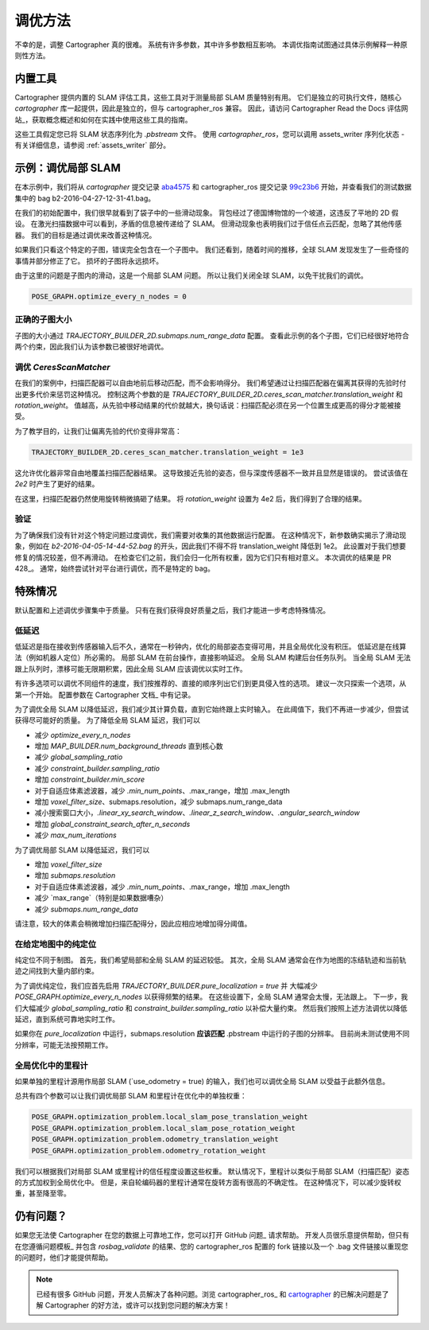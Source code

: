 .. 版权所有 2018 The Cartographer Authors

.. 根据 Apache 许可证，版本 2.0（以下简称“许可证”）许可；
   除非符合许可证，否则您不得使用此文件。
   您可以在以下地址获取许可证副本：

..      http://www.apache.org/licenses/LICENSE-2.0

.. 除非适用法律要求或书面同意，按许可证分发的软件
   是“按原样”分发的，不提供任何明示或暗示的担保或条件。
   有关许可证下权限和限制的具体语言，请参阅许可证。

.. cartographer SHA: aba4575d937df4c9697f61529200c084f2562584
.. cartographer_ros SHA: 99c23b6ac7874f7974e9ed808ace841da6f2c8b0
.. TODO(hrapp): 在某处提到 insert_free_space

调优方法
========

不幸的是，调整 Cartographer 真的很难。
系统有许多参数，其中许多参数相互影响。
本调优指南试图通过具体示例解释一种原则性方法。

内置工具
--------

Cartographer 提供内置的 SLAM 评估工具，这些工具对于测量局部 SLAM 质量特别有用。
它们是独立的可执行文件，随核心 `cartographer` 库一起提供，因此是独立的，但与 cartographer_ros 兼容。
因此，请访问 Cartographer Read the Docs 评估网站_，获取概念概述和如何在实践中使用这些工具的指南。

这些工具假定您已将 SLAM 状态序列化为 `.pbstream` 文件。
使用 `cartographer_ros`，您可以调用 assets_writer 序列化状态 - 有关详细信息，请参阅 :ref:`assets_writer` 部分。

.. _Cartographer Read the Docs 评估网站: https://google-cartographer.readthedocs.io/en/latest/evaluation.html

示例：调优局部 SLAM
-------------------

在本示例中，我们将从 `cartographer` 提交记录 aba4575_ 和 cartographer_ros 提交记录 99c23b6_ 开始，并查看我们的测试数据集中的 bag b2-2016-04-27-12-31-41.bag。

在我们的初始配置中，我们很早就看到了袋子中的一些滑动现象。
背包经过了德国博物馆的一个坡道，这违反了平地的 2D 假设。
在激光扫描数据中可以看到，矛盾的信息被传递给了 SLAM。
但滑动现象也表明我们过于信任点云匹配，忽略了其他传感器。
我们的目标是通过调优来改善这种情况。

.. _aba4575: https://github.com/cartographer-project/cartographer/commit/aba4575d937df4c9697f61529200c084f2562584
.. _99c23b6: https://github.com/cartographer-project/cartographer_ros/commit/99c23b6ac7874f7974e9ed808ace841da6f2c8b0

如果我们只看这个特定的子图，错误完全包含在一个子图中。
我们还看到，随着时间的推移，全球 SLAM 发现发生了一些奇怪的事情并部分修正了它。
损坏的子图将永远损坏。

.. TODO(hrapp): 视频

由于这里的问题是子图内的滑动，这是一个局部 SLAM 问题。
所以让我们关闭全球 SLAM，以免干扰我们的调优。

.. code-block:: lua

   POSE_GRAPH.optimize_every_n_nodes = 0

正确的子图大小
^^^^^^^^^^^^^^^^

子图的大小通过 `TRAJECTORY_BUILDER_2D.submaps.num_range_data` 配置。
查看此示例的各个子图，它们已经很好地符合两个约束，因此我们认为该参数已被很好地调优。

调优 `CeresScanMatcher`
^^^^^^^^^^^^^^^^^^^^^^^

在我们的案例中，扫描匹配器可以自由地前后移动匹配，而不会影响得分。
我们希望通过让扫描匹配器在偏离其获得的先验时付出更多代价来惩罚这种情况。
控制这两个参数的是 `TRAJECTORY_BUILDER_2D.ceres_scan_matcher.translation_weight` 和 `rotation_weight`。
值越高，从先验中移动结果的代价就越大，换句话说：扫描匹配必须在另一个位置生成更高的得分才能被接受。

为了教学目的，让我们让偏离先验的代价变得非常高：

.. code-block:: lua

   TRAJECTORY_BUILDER_2D.ceres_scan_matcher.translation_weight = 1e3

.. TODO(hrapp): 视频

这允许优化器非常自由地覆盖扫描匹配器结果。
这导致接近先验的姿态，但与深度传感器不一致并且显然是错误的。
尝试该值在 `2e2` 时产生了更好的结果。

.. TODO(hrapp): 视频，translation_weight = 2e2

在这里，扫描匹配器仍然使用旋转稍微搞砸了结果。
将 `rotation_weight` 设置为 4e2 后，我们得到了合理的结果。

验证
^^^^

为了确保我们没有针对这个特定问题过度调优，我们需要对收集的其他数据运行配置。
在这种情况下，新参数确实揭示了滑动现象，例如在 `b2-2016-04-05-14-44-52.bag` 的开头，因此我们不得不将 translation_weight 降低到 1e2。
此设置对于我们想要修复的情况较差，但不再滑动。
在检查它们之前，我们会归一化所有权重，因为它们只有相对意义。
本次调优的结果是 PR 428_。
通常，始终尝试针对平台进行调优，而不是特定的 bag。

.. _PR 428: https://github.com/cartographer-project/cartographer/pull/428

特殊情况
---------

默认配置和上述调优步骤集中于质量。
只有在我们获得良好质量之后，我们才能进一步考虑特殊情况。

低延迟
^^^^^^

低延迟是指在接收到传感器输入后不久，通常在一秒钟内，优化的局部姿态变得可用，并且全局优化没有积压。
低延迟是在线算法（例如机器人定位）所必需的。
局部 SLAM 在前台操作，直接影响延迟。
全局 SLAM 构建后台任务队列。
当全局 SLAM 无法跟上队列时，漂移可能无限期积累，因此全局 SLAM 应该调优以实时工作。

有许多选项可以调优不同组件的速度，我们按推荐的、直接的顺序列出它们到更具侵入性的选项。
建议一次只探索一个选项，从第一个开始。
配置参数在 Cartographer 文档_ 中有记录。

.. _Cartographer 文档: https://google-cartographer.readthedocs.io/en/latest/configuration.html

为了调优全局 SLAM 以降低延迟，我们减少其计算负载，直到它始终跟上实时输入。
在此阈值下，我们不再进一步减少，但尝试获得尽可能好的质量。
为了降低全局 SLAM 延迟，我们可以

- 减少 `optimize_every_n_nodes`
- 增加 `MAP_BUILDER.num_background_threads` 直到核心数
- 减少 `global_sampling_ratio`
- 减少 `constraint_builder.sampling_ratio`
- 增加 `constraint_builder.min_score`
- 对于自适应体素滤波器，减少 `.min_num_points`、.max_range，增加 .max_length
- 增加 `voxel_filter_size`、submaps.resolution，减少 submaps.num_range_data
- 减小搜索窗口大小，`.linear_xy_search_window`、`.linear_z_search_window`、`.angular_search_window`
- 增加 `global_constraint_search_after_n_seconds`
- 减少 `max_num_iterations`

为了调优局部 SLAM 以降低延迟，我们可以

- 增加 `voxel_filter_size`
- 增加 `submaps.resolution`
- 对于自适应体素滤波器，减少 `.min_num_points`、.max_range，增加 .max_length
- 减少 `max_range`（特别是如果数据嘈杂）
- 减少 `submaps.num_range_data`

请注意，较大的体素会稍微增加扫描匹配得分，因此应相应地增加得分阈值。

在给定地图中的纯定位
^^^^^^^^^^^^^^^^^^^^^^^^^^

纯定位不同于制图。
首先，我们希望局部和全局 SLAM 的延迟较低。
其次，全局 SLAM 通常会在作为地图的冻结轨迹和当前轨迹之间找到大量内部约束。

为了调优纯定位，我们应首先启用 `TRAJECTORY_BUILDER.pure_localization = true` 并
大幅减少 `POSE_GRAPH.optimize_every_n_nodes` 以获得频繁的结果。
在这些设置下，全局 SLAM 通常会太慢，无法跟上。
下一步，我们大幅减少 `global_sampling_ratio` 和 `constraint_builder.sampling_ratio`
以补偿大量约束。
然后我们按照上述方法调优以降低延迟，直到系统可靠地实时工作。

如果你在 `pure_localization` 中运行，submaps.resolution **应该匹配** .pbstream 中运行的子图的分辨率。
目前尚未测试使用不同分辨率，可能无法按预期工作。

全局优化中的里程计
^^^^^^^^^^^^^^^^^^^^^^

如果单独的里程计源用作局部 SLAM (`use_odometry = true) 的输入，我们也可以调优全局 SLAM 以受益于此额外信息。

总共有四个参数可以让我们调优局部 SLAM 和里程计在优化中的单独权重：

.. code-block:: lua

    POSE_GRAPH.optimization_problem.local_slam_pose_translation_weight
    POSE_GRAPH.optimization_problem.local_slam_pose_rotation_weight
    POSE_GRAPH.optimization_problem.odometry_translation_weight
    POSE_GRAPH.optimization_problem.odometry_rotation_weight

我们可以根据我们对局部 SLAM 或里程计的信任程度设置这些权重。
默认情况下，里程计以类似于局部 SLAM（扫描匹配）姿态的方式加权到全局优化中。
但是，来自轮编码器的里程计通常在旋转方面有很高的不确定性。
在这种情况下，可以减少旋转权重，甚至降至零。

仍有问题？
----------

如果您无法使 Cartographer 在您的数据上可靠地工作，您可以打开 GitHub 问题_ 请求帮助。
开发人员很乐意提供帮助，但只有在您遵循问题模板_ 并包含 `rosbag_validate` 的结果、您的 cartographer_ros 配置的 fork 链接以及一个 .bag 文件链接以重现您的问题时，他们才能提供帮助。

.. note::

   已经有很多 GitHub 问题，开发人员解决了各种问题。浏览 cartographer_ros_ 和 cartographer_ 的已解决问题是了解 Cartographer 的好方法，或许可以找到您问题的解决方案！

.. _GitHub 问题: https://github.com/cartographer-project/cartographer_ros/issues
.. _问题模板: https://github.com/cartographer-project/cartographer_ros/issues/new?labels=question
.. _cartographer_ros 的已解决问题: https://github.com/cartographer-project/cartographer_ros/issues?q=is%3Aissue+is%3Aclosed
.. _cartographer: https://github.com/cartographer-project/cartographer_ros/issues?q=is%3Aissue+is%3Aclosed
